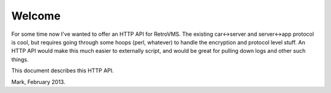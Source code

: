 =======
Welcome
=======

For some time now I've wanted to offer an HTTP API for RetroVMS. The existing
car<->server and server<->app protocol is cool, but requires going through
some hoops (perl, whatever) to handle the encryption and protocol level
stuff. An HTTP API would make this much easier to externally script, and
would be great for pulling down logs and other such things.

This document describes this HTTP API.

Mark, February 2013.
